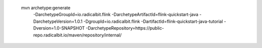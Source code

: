  mvn archetype:generate                        \
  -DarchetypeGroupId=io.radicalbit.flink       \
  -DarchetypeArtifactId=flink-quickstart-java  \
  -DarchetypeVersion=1.0.1                     \
  -DgroupId=io.radicalbit.flink                \
  -DartifactId=flink-quickstart-java-tutorial  \
  -Dversion=1.0-SNAPSHOT                       \
  -DarchetypeRepository=https://public-repo.radicalbit.io/maven/repository/internal/

